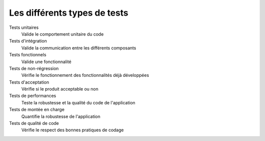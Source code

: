 .. Pourquoi faire des tests
    - qualité du code et de l'application
    - maintenabilité
    - documentation


#############################
Les différents types de tests
#############################

Tests unitaires
    Valide le comportement unitaire du code

Tests d'intégration
    Valide la communication entre les différents composants

Tests fonctionnels
    Valide une fonctionnalité

Tests de non-régression
    Vérifie le fonctionnement des fonctionnalités déjà développées

Tests d'acceptation
    Vérifie si le produit acceptable ou non

Tests de performances
    Teste la robustesse et la qualité du code de l'application

Tests de montée en charge
    Quantifie la robustesse de l'application

Tests de qualité de code
    Vérifie le respect des bonnes pratiques de codage